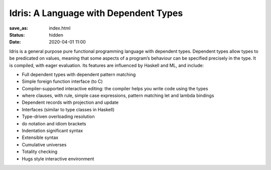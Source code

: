 Idris: A Language with Dependent Types
======================================

:save_as: index.html
:status: hidden
:date: 2020-04-01 11:00

.. .. image:: images/profile.jpeg
..   :alt: [Shape Sorter Box]
..   :align: right

Idris is a general purpose pure functional programming language with dependent
types. Dependent types allow types to be predicated on values, meaning that
some aspects of a program’s behaviour can be specified precisely in the type.
It is compiled, with eager evaluation. Its features are influenced by Haskell
and ML, and include:

* Full dependent types with dependent pattern matching
* Simple foreign function interface (to C)
* Compiler-supported interactive editing: the compiler helps you write code using the types
* where clauses, with rule, simple case expressions, pattern matching let and lambda bindings
* Dependent records with projection and update
* Interfaces (similar to type classes in Haskell)
* Type-driven overloading resolution
* do notation and idiom brackets
* Indentation significant syntax
* Extensible syntax
* Cumulative universes
* Totality checking
* Hugs style interactive environment


